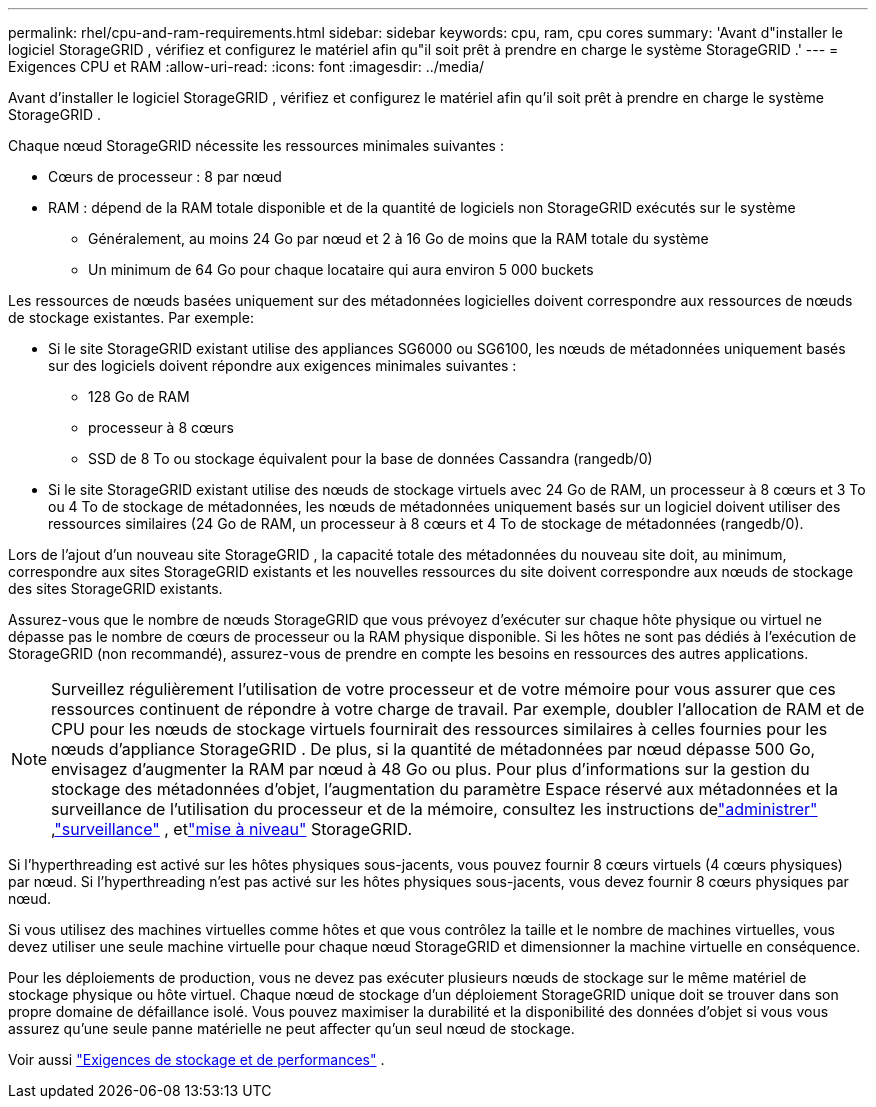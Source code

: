 ---
permalink: rhel/cpu-and-ram-requirements.html 
sidebar: sidebar 
keywords: cpu, ram, cpu cores 
summary: 'Avant d"installer le logiciel StorageGRID , vérifiez et configurez le matériel afin qu"il soit prêt à prendre en charge le système StorageGRID .' 
---
= Exigences CPU et RAM
:allow-uri-read: 
:icons: font
:imagesdir: ../media/


[role="lead"]
Avant d'installer le logiciel StorageGRID , vérifiez et configurez le matériel afin qu'il soit prêt à prendre en charge le système StorageGRID .

Chaque nœud StorageGRID nécessite les ressources minimales suivantes :

* Cœurs de processeur : 8 par nœud
* RAM : dépend de la RAM totale disponible et de la quantité de logiciels non StorageGRID exécutés sur le système
+
** Généralement, au moins 24 Go par nœud et 2 à 16 Go de moins que la RAM totale du système
** Un minimum de 64 Go pour chaque locataire qui aura environ 5 000 buckets




Les ressources de nœuds basées uniquement sur des métadonnées logicielles doivent correspondre aux ressources de nœuds de stockage existantes. Par exemple:

* Si le site StorageGRID existant utilise des appliances SG6000 ou SG6100, les nœuds de métadonnées uniquement basés sur des logiciels doivent répondre aux exigences minimales suivantes :
+
** 128 Go de RAM
** processeur à 8 cœurs
** SSD de 8 To ou stockage équivalent pour la base de données Cassandra (rangedb/0)


* Si le site StorageGRID existant utilise des nœuds de stockage virtuels avec 24 Go de RAM, un processeur à 8 cœurs et 3 To ou 4 To de stockage de métadonnées, les nœuds de métadonnées uniquement basés sur un logiciel doivent utiliser des ressources similaires (24 Go de RAM, un processeur à 8 cœurs et 4 To de stockage de métadonnées (rangedb/0).


Lors de l'ajout d'un nouveau site StorageGRID , la capacité totale des métadonnées du nouveau site doit, au minimum, correspondre aux sites StorageGRID existants et les nouvelles ressources du site doivent correspondre aux nœuds de stockage des sites StorageGRID existants.

Assurez-vous que le nombre de nœuds StorageGRID que vous prévoyez d’exécuter sur chaque hôte physique ou virtuel ne dépasse pas le nombre de cœurs de processeur ou la RAM physique disponible.  Si les hôtes ne sont pas dédiés à l’exécution de StorageGRID (non recommandé), assurez-vous de prendre en compte les besoins en ressources des autres applications.


NOTE: Surveillez régulièrement l’utilisation de votre processeur et de votre mémoire pour vous assurer que ces ressources continuent de répondre à votre charge de travail.  Par exemple, doubler l’allocation de RAM et de CPU pour les nœuds de stockage virtuels fournirait des ressources similaires à celles fournies pour les nœuds d’appliance StorageGRID .  De plus, si la quantité de métadonnées par nœud dépasse 500 Go, envisagez d’augmenter la RAM par nœud à 48 Go ou plus.  Pour plus d'informations sur la gestion du stockage des métadonnées d'objet, l'augmentation du paramètre Espace réservé aux métadonnées et la surveillance de l'utilisation du processeur et de la mémoire, consultez les instructions delink:../admin/index.html["administrer"] ,link:../monitor/index.html["surveillance"] , etlink:../upgrade/index.html["mise à niveau"] StorageGRID.

Si l'hyperthreading est activé sur les hôtes physiques sous-jacents, vous pouvez fournir 8 cœurs virtuels (4 cœurs physiques) par nœud.  Si l'hyperthreading n'est pas activé sur les hôtes physiques sous-jacents, vous devez fournir 8 cœurs physiques par nœud.

Si vous utilisez des machines virtuelles comme hôtes et que vous contrôlez la taille et le nombre de machines virtuelles, vous devez utiliser une seule machine virtuelle pour chaque nœud StorageGRID et dimensionner la machine virtuelle en conséquence.

Pour les déploiements de production, vous ne devez pas exécuter plusieurs nœuds de stockage sur le même matériel de stockage physique ou hôte virtuel. Chaque nœud de stockage d’un déploiement StorageGRID unique doit se trouver dans son propre domaine de défaillance isolé. Vous pouvez maximiser la durabilité et la disponibilité des données d'objet si vous vous assurez qu'une seule panne matérielle ne peut affecter qu'un seul nœud de stockage.

Voir aussi link:storage-and-performance-requirements.html["Exigences de stockage et de performances"] .
